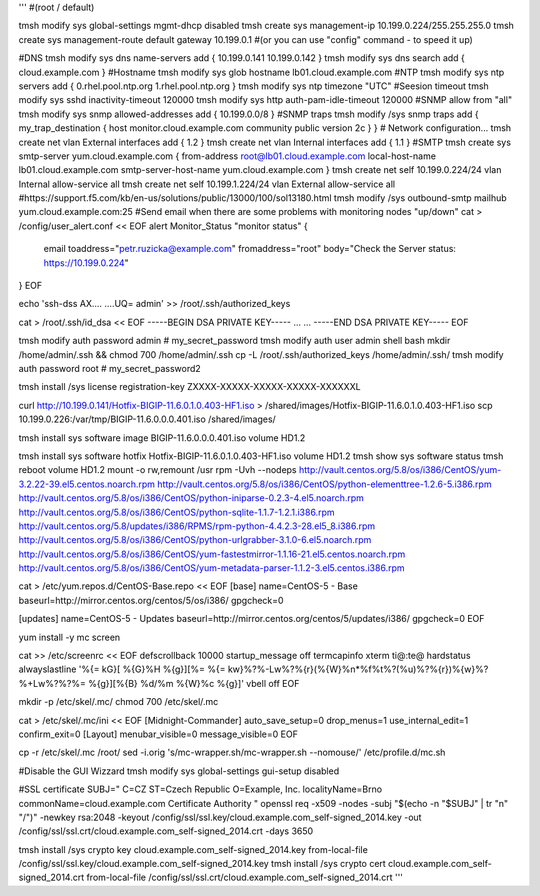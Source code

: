 '''
#(root / default)
 
tmsh modify sys global-settings mgmt-dhcp disabled
tmsh create sys management-ip 10.199.0.224/255.255.255.0
tmsh create sys management-route default gateway 10.199.0.1
#(or you can use "config" command - to speed it up)
 
#DNS
tmsh modify sys dns name-servers add { 10.199.0.141 10.199.0.142 }
tmsh modify sys dns search add { cloud.example.com }
#Hostname
tmsh modify sys glob hostname lb01.cloud.example.com
#NTP
tmsh modify sys ntp servers add { 0.rhel.pool.ntp.org 1.rhel.pool.ntp.org }
tmsh modify sys ntp timezone "UTC"
#Seesion timeout
tmsh modify sys sshd inactivity-timeout 120000
tmsh modify sys http auth-pam-idle-timeout 120000
#SNMP allow from "all"
tmsh modify sys snmp allowed-addresses add { 10.199.0.0/8 }
#SNMP traps
tmsh modify /sys snmp traps add { my_trap_destination { host monitor.cloud.example.com community public version 2c } }
# Network configuration...
tmsh create net vlan External interfaces add { 1.2 }
tmsh create net vlan Internal interfaces add { 1.1 }
#SMTP
tmsh create sys smtp-server yum.cloud.example.com { from-address root@lb01.cloud.example.com local-host-name lb01.cloud.example.com smtp-server-host-name yum.cloud.example.com }
tmsh create net self 10.199.0.224/24 vlan Internal allow-service all
tmsh create net self 10.199.1.224/24 vlan External allow-service all
#https://support.f5.com/kb/en-us/solutions/public/13000/100/sol13180.html
tmsh modify /sys outbound-smtp mailhub yum.cloud.example.com:25
#Send email when there are some problems with monitoring nodes "up/down"
cat > /config/user_alert.conf << EOF
alert Monitor_Status "monitor status" {
        email toaddress="petr.ruzicka@example.com"
        fromaddress="root"
        body="Check the Server status: https://10.199.0.224"
}
EOF
 
echo 'ssh-dss AX.... ....UQ= admin' >> /root/.ssh/authorized_keys
  
cat > /root/.ssh/id_dsa << EOF
-----BEGIN DSA PRIVATE KEY-----
...
...
-----END DSA PRIVATE KEY-----
EOF
 
tmsh modify auth password admin # my_secret_password
tmsh modify auth user admin shell bash
mkdir /home/admin/.ssh && chmod 700 /home/admin/.ssh
cp -L /root/.ssh/authorized_keys /home/admin/.ssh/
tmsh modify auth password root  # my_secret_password2
  
tmsh install /sys license registration-key ZXXXX-XXXXX-XXXXX-XXXXX-XXXXXXL
 
curl http://10.199.0.141/Hotfix-BIGIP-11.6.0.1.0.403-HF1.iso > /shared/images/Hotfix-BIGIP-11.6.0.1.0.403-HF1.iso
scp 10.199.0.226:/var/tmp/BIGIP-11.6.0.0.0.401.iso /shared/images/
 
tmsh install sys software image BIGIP-11.6.0.0.0.401.iso volume HD1.2
 
tmsh install sys software hotfix Hotfix-BIGIP-11.6.0.1.0.403-HF1.iso volume HD1.2
tmsh show sys software status
tmsh reboot volume HD1.2
mount -o rw,remount /usr
rpm -Uvh --nodeps \
http://vault.centos.org/5.8/os/i386/CentOS/yum-3.2.22-39.el5.centos.noarch.rpm \
http://vault.centos.org/5.8/os/i386/CentOS/python-elementtree-1.2.6-5.i386.rpm \
http://vault.centos.org/5.8/os/i386/CentOS/python-iniparse-0.2.3-4.el5.noarch.rpm \
http://vault.centos.org/5.8/os/i386/CentOS/python-sqlite-1.1.7-1.2.1.i386.rpm \
http://vault.centos.org/5.8/updates/i386/RPMS/rpm-python-4.4.2.3-28.el5_8.i386.rpm \
http://vault.centos.org/5.8/os/i386/CentOS/python-urlgrabber-3.1.0-6.el5.noarch.rpm \
http://vault.centos.org/5.8/os/i386/CentOS/yum-fastestmirror-1.1.16-21.el5.centos.noarch.rpm \
http://vault.centos.org/5.8/os/i386/CentOS/yum-metadata-parser-1.1.2-3.el5.centos.i386.rpm
  
cat > /etc/yum.repos.d/CentOS-Base.repo << \EOF
[base]
name=CentOS-5 - Base
baseurl=http://mirror.centos.org/centos/5/os/i386/
gpgcheck=0
  
[updates]
name=CentOS-5 - Updates
baseurl=http://mirror.centos.org/centos/5/updates/i386/
gpgcheck=0
EOF

yum install -y mc screen

cat >> /etc/screenrc << EOF
defscrollback 10000
startup_message off
termcapinfo xterm ti@:te@
hardstatus alwayslastline '%{= kG}[ %{G}%H %{g}][%= %{= kw}%?%-Lw%?%{r}(%{W}%n*%f%t%?(%u)%?%{r})%{w}%?%+Lw%?%?%= %{g}][%{B} %d/%m %{W}%c %{g}]'
vbell off
EOF

mkdir -p /etc/skel/.mc/
chmod 700 /etc/skel/.mc

cat > /etc/skel/.mc/ini << EOF
[Midnight-Commander]
auto_save_setup=0
drop_menus=1
use_internal_edit=1
confirm_exit=0
[Layout]
menubar_visible=0
message_visible=0
EOF

cp -r /etc/skel/.mc /root/
sed -i.orig 's/mc-wrapper.sh/mc-wrapper.sh --nomouse/' /etc/profile.d/mc.sh

#Disable the GUI Wizzard
tmsh modify sys global-settings gui-setup disabled

#SSL certificate
SUBJ="
C=CZ
ST=Czech Republic
O=Example, Inc.
localityName=Brno
commonName=cloud.example.com Certificate Authority
"
openssl req -x509 -nodes -subj "$(echo -n "$SUBJ" | tr "\n" "/")" -newkey rsa:2048 -keyout /config/ssl/ssl.key/cloud.example.com_self-signed_2014.key -out /config/ssl/ssl.crt/cloud.example.com_self-signed_2014.crt -days 3650

tmsh install /sys crypto key cloud.example.com_self-signed_2014.key from-local-file /config/ssl/ssl.key/cloud.example.com_self-signed_2014.key
tmsh install /sys crypto cert cloud.example.com_self-signed_2014.crt from-local-file /config/ssl/ssl.crt/cloud.example.com_self-signed_2014.crt
'''
